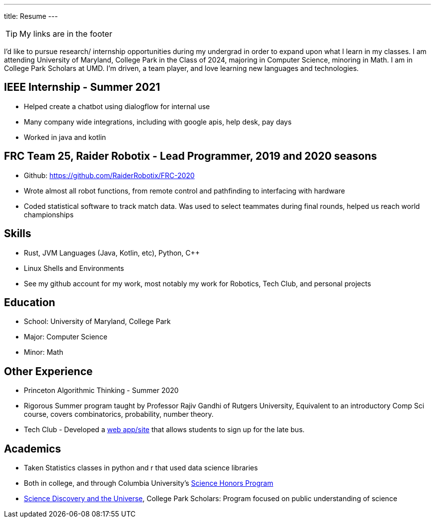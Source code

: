 ---
title: Resume
---

TIP: My links are in the footer

I’d like to pursue research/ internship opportunities during my undergrad in order to expand upon what I learn in my classes. I am attending University of Maryland, College Park in the Class of 2024, majoring in Computer Science, minoring in Math. I am in College Park Scholars at UMD. I’m driven, a team player, and love learning new languages and technologies. 

== IEEE Internship - Summer 2021
* Helped create a chatbot using dialogflow for internal use
* Many company wide integrations, including with google apis, help desk, pay days
* Worked in java and kotlin

== FRC Team 25, Raider Robotix - Lead Programmer, 2019 and 2020 seasons
* Github: https://github.com/RaiderRobotix/FRC-2020
* Wrote almost all robot functions, from remote control and pathfinding to interfacing with hardware
* Coded statistical software to track match data. Was used to select teammates during final rounds, helped us reach world championships

== Skills
* Rust, JVM Languages (Java, Kotlin, etc), Python, C++
* Linux Shells and Environments
* See my github account for my work, most notably my work for Robotics, Tech Club, and personal projects

== Education
* School: University of Maryland, College Park
* Major: Computer Science
* Minor: Math

== Other Experience
* Princeton Algorithmic Thinking - Summer 2020
   * Rigorous Summer program taught by Professor Rajiv Gandhi of Rutgers University, Equivalent to an introductory Comp Sci course, covers combinatorics, probability, number theory.
* Tech Club - Developed a https://github.com/nbttech/late-bus-signup[web app/site] that allows students to sign up for the late bus.

== Academics
* Taken Statistics classes in python and r that used data science libraries
   * Both in college, and through Columbia University’s http://www.columbia.edu/cu/shp/[Science Honors Program]
* https://scholars.umd.edu/programs/science-discovery-and-universe[Science Discovery and the Universe], College Park Scholars: Program focused on public understanding of science
